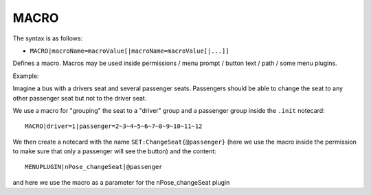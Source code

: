 .. _MACRO:

MACRO
^^^^^

The syntax is as follows:

* ``MACRO|macroName=macroValue[|macroName=macroValue[|...]]``

Defines a macro. Macros may be used inside permissions / menu prompt / button
text / path / some menu plugins.

Example:

Imagine a bus with a drivers seat and several passenger seats. Passengers should
be able to change the seat to any other passenger seat but not to the driver
seat.

We use a macro for "grouping" the seat to a "driver" group and a passenger group
inside the ``.init`` notecard:

::

 MACRO|driver=1|passenger=2~3~4~5~6~7~8~9~10~11~12

We then create a notecard with the name ``SET:ChangeSeat{@passenger}``
(here we use the macro inside the permission to make sure that only a passenger
will see the button) and the content:

::

  MENUPLUGIN|nPose_changeSeat|@passenger

and here we use the macro as a parameter for the nPose_changeSeat plugin
